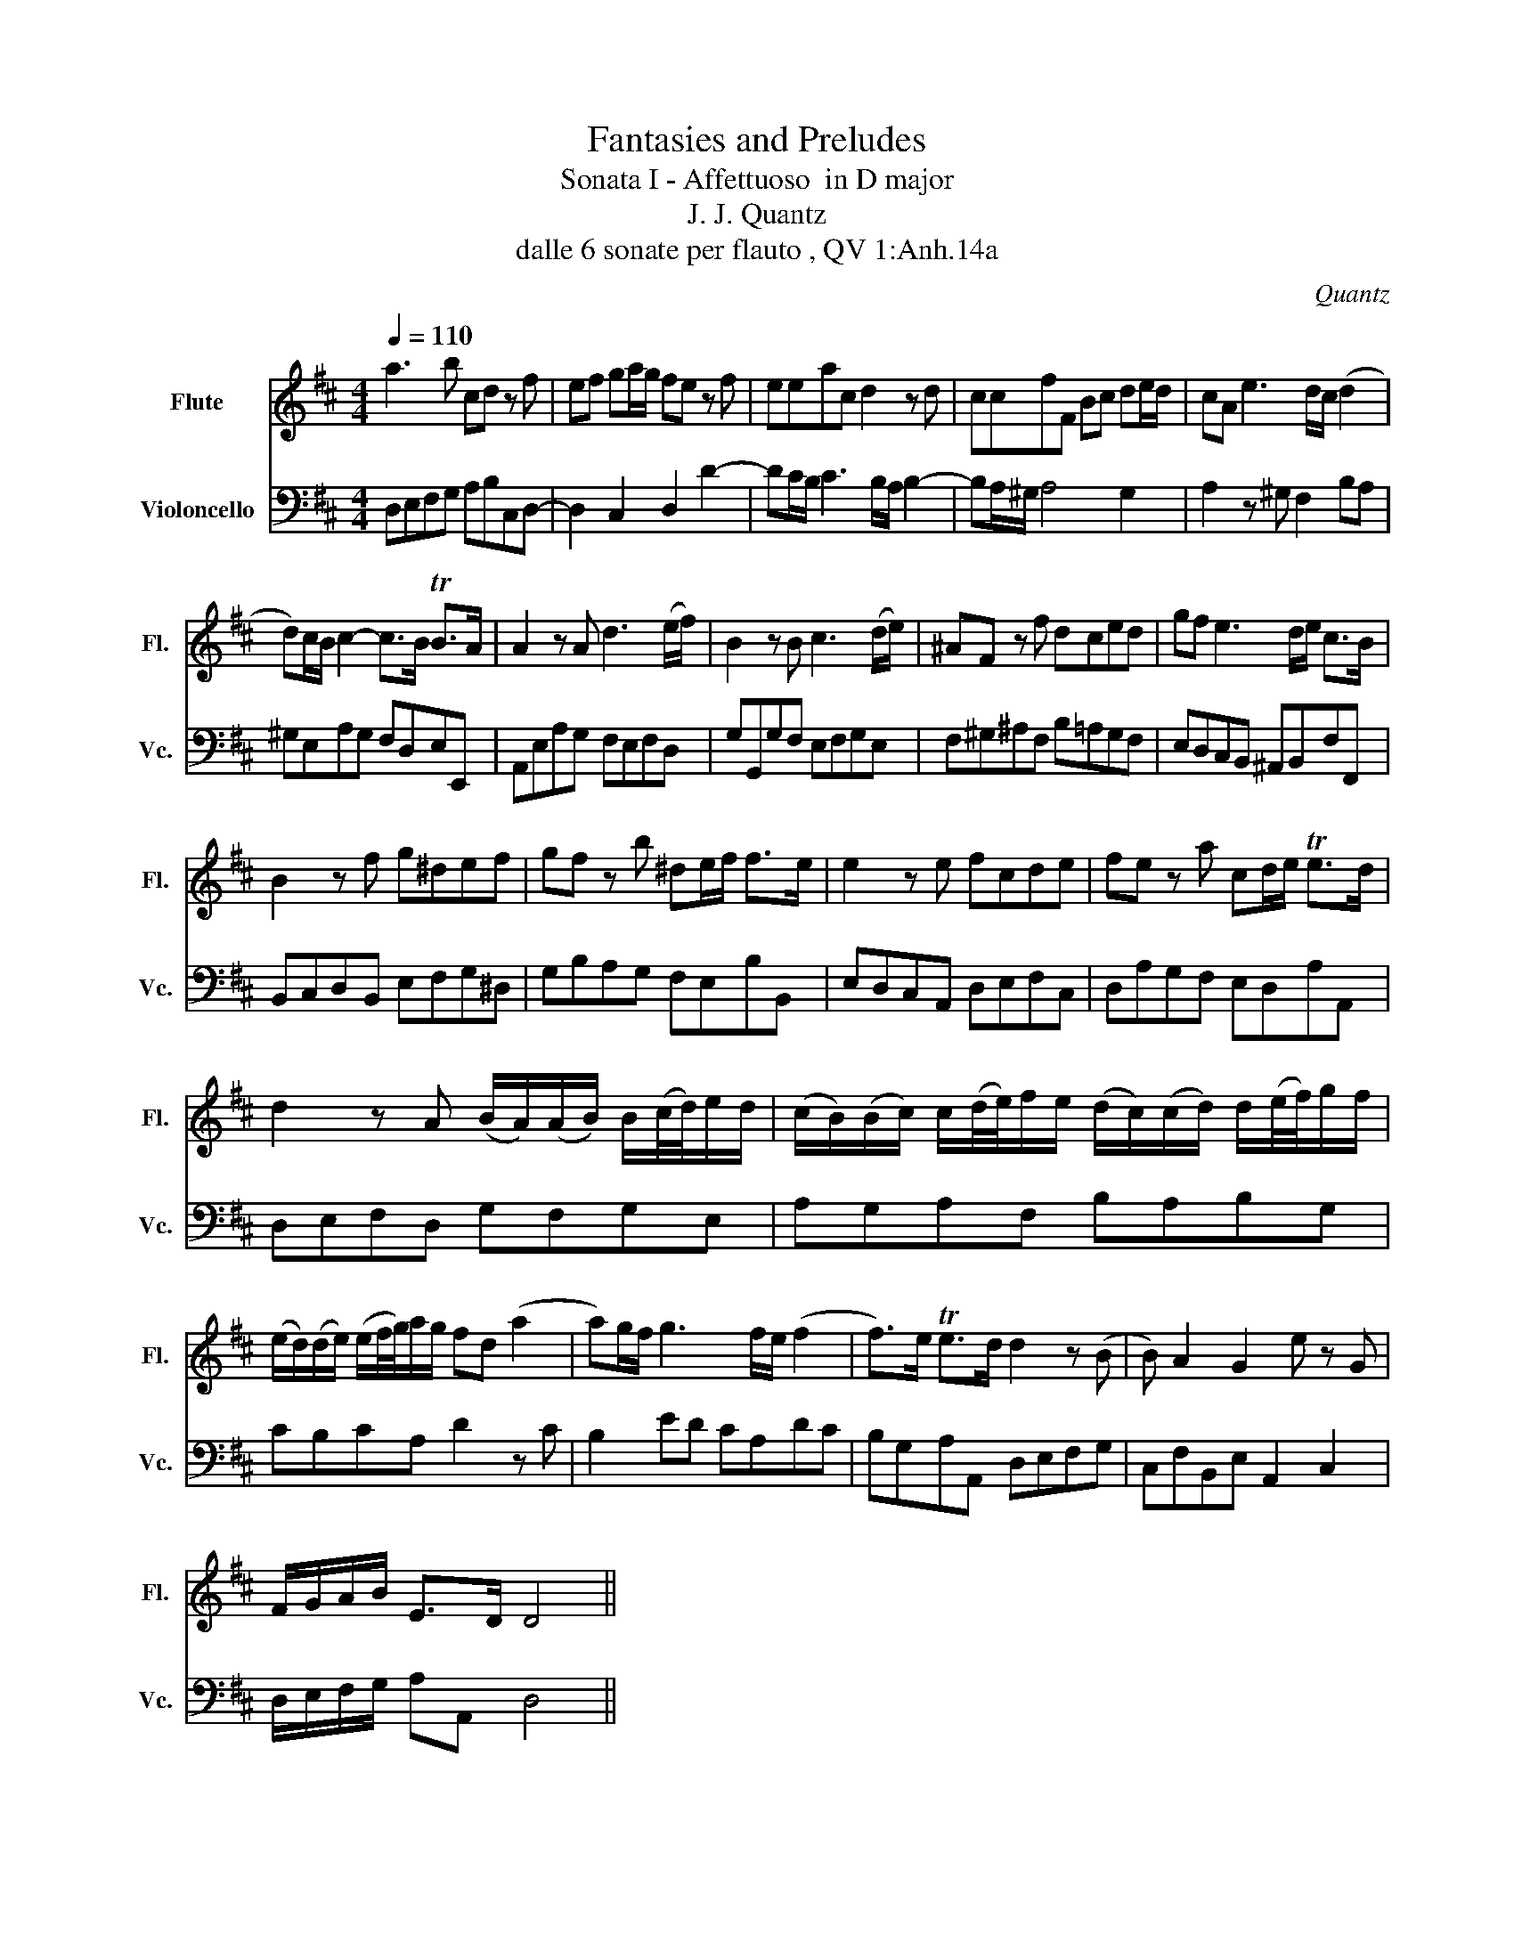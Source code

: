 X:1
T:Fantasies and Preludes
T:Sonata I - Affettuoso  in D major
T:J. J. Quantz 
T:dalle 6 sonate per flauto , QV 1:Anh.14a
C:Quantz
%%score 1 2
L:1/8
Q:1/4=110
M:4/4
K:D
V:1 treble nm="Flute" snm="Fl."
V:2 bass nm="Violoncello" snm="Vc."
V:1
 a3 b cd z f | ef ga/g/ fe z f | eeac d2 z d | ccfF Bc de/d/ | cA e3 d/c/ (d2 | %5
 d)c/B/ c2- c>B TB>A | A2 z A d3 (e/f/) | B2 z B c3 (d/e/) | ^AF z f dced | gf e3 d/e/ c>B | %10
 B2 z f g^def | gf z b ^de/f/ f>e | e2 z e fcde | fe z a cd/e/ Te>d | %14
 d2 z A (B/A/)(A/B/) B/(c/4d/4)e/d/ | (c/B/)(B/c/) c/(d/4e/4)f/e/ (d/c/)(c/d/) d/(e/4f/4)g/f/ | %16
 (e/d/)(d/e/) (e/f/4g/4)a/g/ fd (a2 | a)g/f/ g3 f/e/ (f2 | f>)e Te>d d2 z (B | B) A2 G2 e z G | %20
 F/G/A/B/ E>D D4 || %21
V:2
 D,E,F,G, A,B,C,D,- | D,2 C,2 D,2 D2- | DC/B,/ C3 B,/A,/ B,2- | B,A,/^G,/ A,4 G,2 | %4
 A,2 z ^G, F,2 B,A, | ^G,E,A,G, F,D,E,E,, | A,,E,A,G, F,E,F,D, | G,G,,G,F, E,F,G,E, | %8
 F,^G,^A,F, B,=A,G,F, | E,D,C,B,, ^A,,B,,F,F,, | B,,C,D,B,, E,F,G,^D, | G,B,A,G, F,E,B,B,, | %12
 E,D,C,A,, D,E,F,C, | D,A,G,F, E,D,A,A,, | D,E,F,D, G,F,G,E, | A,G,A,F, B,A,B,G, | CB,CA, D2 z C | %17
 B,2 ED CA,DC | B,G,A,A,, D,E,F,G, | C,F,B,,E, A,,2 C,2 | D,/E,/F,/G,/ A,A,, D,4 || %21

